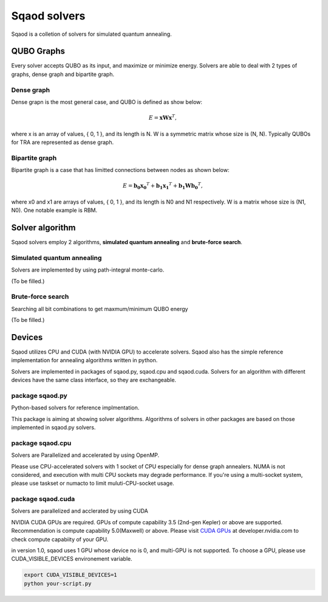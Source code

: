 Sqaod solvers
=============

Sqaod is a colletion of solvers for simulated quantum annealing.


QUBO Graphs
-----------
Every solver accepts QUBO as its input, and maximize or minimize energy.  Solvers are able to deal with 2 types of graphs, dense graph and bipartite graph.

Dense graph
^^^^^^^^^^^
Dense grapn is the most general case, and QUBO is defined as show below:

.. math::
   E = \mathbf{x} \mathbf{W} \mathbf{x}^T,

where x is an array of values, { 0, 1 }, and its length is N.  W is a symmetric matrix whose size is (N, N).
Typically QUBOs for TRA are represented as dense graph.

Bipartite graph
^^^^^^^^^^^^^^^
Bipartite graph is a case that has limitted connections between nodes as shown below:

.. math::
   E = \mathbf{b_0} \mathbf{x_0}^T + \mathbf{b_1} \mathbf{x_1}^T +  \mathbf{b_1} \mathbf{W} \mathbf{b_0}^T,

where x0 and x1 are arrays of values, { 0, 1 }, and its length is N0 and N1 respectively.  W is a matrix whose size is (N1, N0).
One notable example is RBM.


Solver algorithm
----------------

Sqaod solvers employ 2 algorithms, **simulated quantum annealing** and **brute-force search**.

Simulated quantum annealing
^^^^^^^^^^^^^^^^^^^^^^^^^^^

Solvers are implemented by using path-integral monte-carlo.

(To be filled.)

Brute-force search
^^^^^^^^^^^^^^^^^^

Searching all bit combinations to get maxmum/minimum QUBO energy

(To be filled.)


Devices
-------

Sqaod utilizes CPU and CUDA (with NVIDIA GPU) to accelerate solvers.  Sqaod also has the simple reference implementation for annealing algorithms written in python.

Solvers are implemented in packages of sqaod.py, sqaod.cpu and sqaod.cuda.  Solvers for an algorithm with different devices have the same class interface, so they are exchangeable.


package sqaod.py
^^^^^^^^^^^^^^^^
Python-based solvers for reference implmentation.

This package is aiming at showing solver algorithms.  Algorithms of solvers in other packages are based on those implemented in sqaod.py solvers.  


package sqaod.cpu
^^^^^^^^^^^^^^^^^^^^^^

Solvers are Parallelized and accelerated by using OpenMP.

Please use CPU-accelerated solvers with 1 socket of CPU especially for dense graph annealers.  NUMA is not considered, and execution with multi CPU sockets may degrade performance.  If you're using a multi-socket system, please use taskset or numacto to limit muluti-CPU-socket usage.


package sqaod.cuda
^^^^^^^^^^^^^^^^^^^^^^^

Solvers are parallelized and acclerated by using CUDA

NVIDIA CUDA GPUs are required.  GPUs of compute capability 3.5 (2nd-gen Kepler) or above are supported.  Recommendation is compute capability 5.0(Maxwell) or above.  Please visit `CUDA GPUs <https://developer.nvidia.com/cuda-gpus>`_ at developer.nvidia.com to check compute capabiity of your GPU.

in version 1.0, sqaod uses 1 GPU whose device no is 0, and multi-GPU is not supported.
To choose a GPU, please use CUDA_VISIBLE_DEVICES environement variable.

.. code-block:: bash

   export CUDA_VISIBLE_DEVICES=1
   python your-script.py
